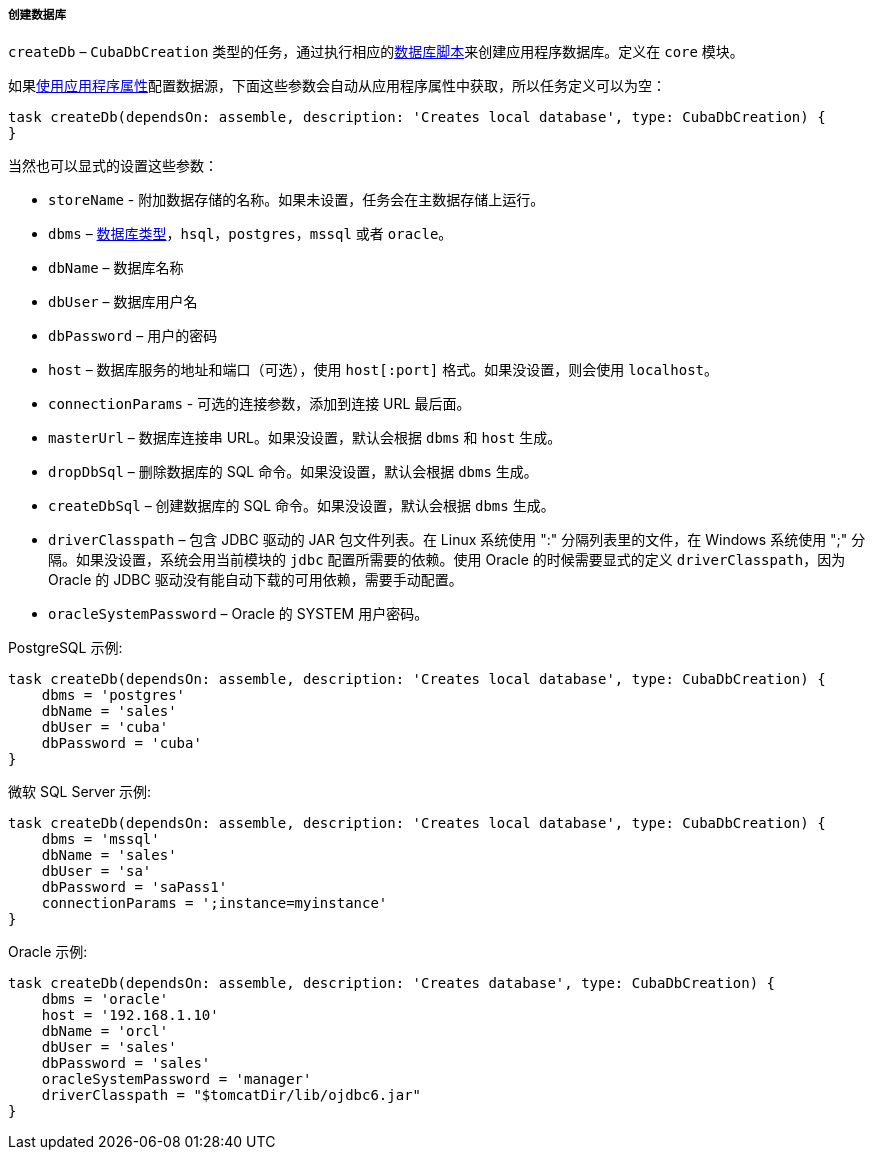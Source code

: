:sourcesdir: ../../../../../source

[[build.gradle_createDb]]
===== 创建数据库

`createDb` – `CubaDbCreation` 类型的任务，通过执行相应的<<db_scripts,数据库脚本>>来创建应用程序数据库。定义在 `core` 模块。

如果<<db_connection_app,使用应用程序属性>>配置数据源，下面这些参数会自动从应用程序属性中获取，所以任务定义可以为空：

[source, groovy]
----
task createDb(dependsOn: assemble, description: 'Creates local database', type: CubaDbCreation) {
}
----

当然也可以显式的设置这些参数：

* `storeName` - 附加数据存储的名称。如果未设置，任务会在主数据存储上运行。

* `dbms` – <<dbms_types, 数据库类型>>，`hsql`，`postgres`，`mssql` 或者 `oracle`。

* `dbName` – 数据库名称

* `dbUser` – 数据库用户名

* `dbPassword` – 用户的密码

* `host` – 数据库服务的地址和端口（可选），使用 `host[:port]` 格式。如果没设置，则会使用 `localhost`。

* `connectionParams` - 可选的连接参数，添加到连接 URL 最后面。

* `masterUrl` – 数据库连接串 URL。如果没设置，默认会根据 `dbms` 和 `host` 生成。

* `dropDbSql` –  删除数据库的 SQL 命令。如果没设置，默认会根据 `dbms` 生成。

* `createDbSql` – 创建数据库的 SQL 命令。如果没设置，默认会根据 `dbms` 生成。

* `driverClasspath` – 包含 JDBC 驱动的 JAR 包文件列表。在 Linux 系统使用 ":" 分隔列表里的文件，在 Windows 系统使用 ";" 分隔。如果没设置，系统会用当前模块的 `jdbc` 配置所需要的依赖。使用 Oracle 的时候需要显式的定义 `driverClasspath`，因为 Oracle 的 JDBC 驱动没有能自动下载的可用依赖，需要手动配置。

* `oracleSystemPassword` – Oracle 的 SYSTEM 用户密码。

PostgreSQL 示例:

[source, groovy]
----
task createDb(dependsOn: assemble, description: 'Creates local database', type: CubaDbCreation) {
    dbms = 'postgres'
    dbName = 'sales'
    dbUser = 'cuba'
    dbPassword = 'cuba'
}
----

微软 SQL Server 示例:

[source, groovy]
----
task createDb(dependsOn: assemble, description: 'Creates local database', type: CubaDbCreation) {
    dbms = 'mssql'
    dbName = 'sales'
    dbUser = 'sa'
    dbPassword = 'saPass1'
    connectionParams = ';instance=myinstance'
}
----

Oracle 示例:

[source, groovy]
----
task createDb(dependsOn: assemble, description: 'Creates database', type: CubaDbCreation) {
    dbms = 'oracle'
    host = '192.168.1.10'
    dbName = 'orcl'
    dbUser = 'sales'
    dbPassword = 'sales'
    oracleSystemPassword = 'manager'
    driverClasspath = "$tomcatDir/lib/ojdbc6.jar"
}
----

